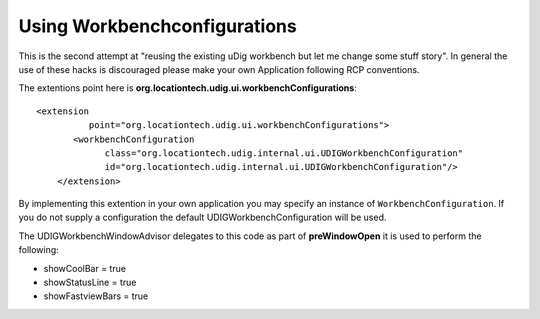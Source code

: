 Using Workbenchconfigurations
#############################

This is the second attempt at "reusing the existing uDig workbench but let me change some stuff
story". In general the use of these hacks is discouraged please make your own Application following
RCP conventions.

The extentions point here is **org.locationtech.udig.ui.workbenchConfigurations**:

::

    <extension
              point="org.locationtech.udig.ui.workbenchConfigurations">
           <workbenchConfiguration
                 class="org.locationtech.udig.internal.ui.UDIGWorkbenchConfiguration"
                 id="org.locationtech.udig.internal.ui.UDIGWorkbenchConfiguration"/>
        </extension>

By implementing this extention in your own application you may specify an instance of
``WorkbenchConfiguration``. If you do not supply a configuration the default
UDIGWorkbenchConfiguration will be used.

The UDIGWorkbenchWindowAdvisor delegates to this code as part of **preWindowOpen** it is used to
perform the following:

-  showCoolBar = true
-  showStatusLine = true
-  showFastviewBars = true

